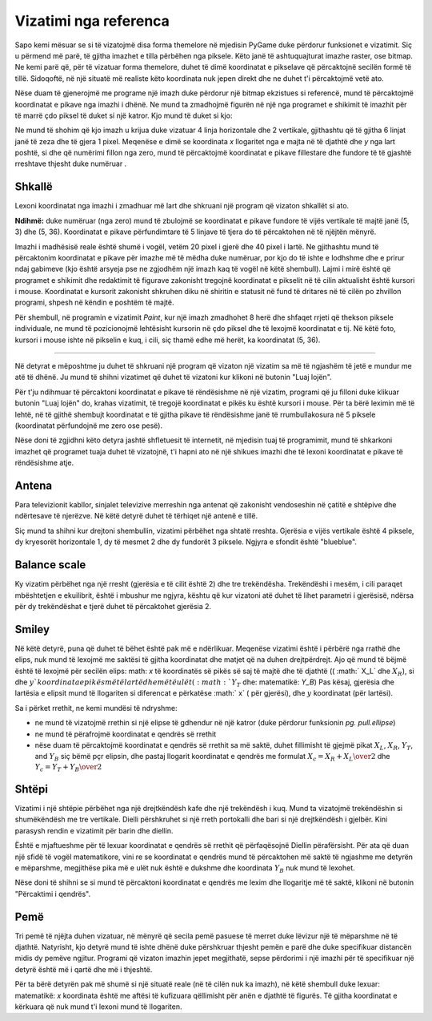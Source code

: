 Vizatimi nga referenca
------------------------

Sapo kemi mësuar se si të vizatojmë disa forma themelore në mjedisin PyGame duke përdorur funksionet e vizatimit. Siç u përmend më parë, të gjitha imazhet e tilla përbëhen nga piksele. Këto janë të ashtuquajturat imazhe raster, ose bitmap. Ne kemi parë që, për të vizatuar forma themelore, duhet të dimë koordinatat e pikselave që përcaktojnë secilën formë të tillë. Sidoqoftë, në një situatë më realiste këto koordinata nuk jepen direkt dhe ne duhet t'i përcaktojmë vetë ato.

Nëse duam të gjenerojmë me programe një imazh duke përdorur një bitmap ekzistues si referencë, mund të përcaktojmë koordinatat e pikave nga imazhi i dhënë. Ne mund ta zmadhojmë figurën në një nga programet e shikimit të imazhit për të marrë çdo piksel të duket si një katror. Kjo mund të duket si kjo:

.. image:: ../../_images/PyGame/ladder_grid.png
   :width: 300px   
   :align: center 

Ne mund të shohim që kjo imazh u krijua duke vizatuar 4 linja horizontale dhe 2 vertikale, gjithashtu që të gjitha 6 linjat janë të zeza dhe të gjera 1 pixel. Meqenëse e dimë se koordinata *x* llogaritet nga e majta në të djathtë dhe *y* nga lart poshtë, si dhe që numërimi fillon nga zero, mund të përcaktojmë koordinatat e pikave fillestare dhe fundore të të gjashtë rreshtave thjesht duke numëruar .

Shkallë
''''''''

Lexoni koordinatat nga imazhi i zmadhuar më lart dhe shkruani një program që vizaton shkallët si ato.


**Ndihmë:** duke numëruar (nga zero) mund të zbulojmë se koordinatat e pikave fundore të vijës vertikale të majtë janë (5, 3) dhe (5, 36). Koordinatat e pikave përfundimtare të 5 linjave të tjera do të përcaktohen në të njëjtën mënyrë.

.. activecode:: PyGame__drawing_ladder_assist
   :nocodelens:
   :enablecopy:
   :modaloutput:
   :includexsrc: src\PyGame\1_Drawing\3_ByGrid\ladder_small.py

   canvas.fill(pg.Color("white")) # paint background

   pg.draw.line(canvas, pg.Color("black"), ( 5, 3), ( 5, 36), 1)  # left side
   pg.draw.line(canvas, pg.Color("black"), (???, ???), (???, ???), 1)  # right side

   pg.draw.line(canvas, pg.Color("black"), (???, ???), (???, ???), 1) # step
   pg.draw.line(canvas, pg.Color("black"), (???, ???), (???, ???), 1) # step
   pg.draw.line(canvas, pg.Color("black"), (???, ???), (???, ???), 1) # step
   pg.draw.line(canvas, pg.Color("black"), (???, ???), (???, ???), 1) # step
   
Imazhi i madhësisë reale është shumë i vogël, vetëm 20 pixel i gjerë dhe 40 pixel i lartë. Ne gjithashtu mund të përcaktonim koordinatat e pikave për imazhe më të mëdha duke numëruar, por kjo do të ishte e lodhshme dhe e prirur ndaj gabimeve (kjo është arsyeja pse ne zgjodhëm një imazh kaq të vogël në këtë shembull). Lajmi i mirë është që programet e shikimit dhe redaktimit të figurave zakonisht tregojnë koordinatat e pikselit në të cilin aktualisht është kursori i mouse. Koordinatat e kursorit zakonisht shkruhen diku në shiritin e statusit në fund të dritares në të cilën po zhvillon programi, shpesh në këndin e poshtëm të majtë.

Për shembull, në programin e vizatimit *Paint*, kur një imazh zmadhohet 8 herë dhe shfaqet rrjeti që thekson piksele individuale, ne mund të pozicionojmë lehtësisht kursorin në çdo piksel dhe të lexojmë koordinatat e tij. Në këtë foto, kursori i mouse ishte në pikselin e kuq, i cili, siç thamë edhe më herët, ka koordinatat (5, 36).

.. image:: ../../_images/PyGame/read_xy.png
   :width: 600px   
   :align: center 

~~~~

Në detyrat e mëposhtme ju duhet të shkruani një program që vizaton një vizatim sa më të ngjashëm të jetë e mundur me atë të dhënë. Ju mund të shihni vizatimet që duhet të vizatoni kur klikoni në butonin "Luaj lojën".

Për t'ju ndihmuar të përcaktoni koordinatat e pikave të rëndësishme në një vizatim, programi që ju filloni duke klikuar butonin "Luaj lojën" do, krahas vizatimit, të tregojë koordinatat e pikës ku është kursori i mouse. Për ta bërë leximin më të lehtë, në të gjithë shembujt koordinatat e të gjitha pikave të rëndësishme janë të rrumbullakosura në 5 piksele (koordinatat përfundojnë me zero ose pesë).

Nëse doni të zgjidhni këto detyra jashtë shfletuesit të internetit, në mjedisin tuaj të programimit, mund të shkarkoni imazhet që programet tuaja duhet të vizatojnë, t'i hapni ato në një shikues imazhi dhe të lexoni koordinatat e pikave të rëndësishme atje.

.. image:: ../../_images/PyGame/drawing_grid_antenna.png
   :width: 120px
.. image:: ../../_images/PyGame/drawing_grid_balance.png
   :width: 120px                
.. image:: ../../_images/PyGame/drawing_grid_house.png
   :width: 120px                
.. image:: ../../_images/PyGame/drawing_grid_smiley.png
   :width: 120px                
.. image:: ../../_images/PyGame/drawing_grid_trees.png
   :width: 120px                

Antena
''''''

Para televizionit kabllor, sinjalet televizive merreshin nga antenat që zakonisht vendoseshin në çatitë e shtëpive dhe ndërtesave të njerëzve. Në këtë detyrë duhet të tërhiqet një antenë e tillë.

Siç mund ta shihni kur drejtoni shembullin, vizatimi përbëhet nga shtatë rreshta. Gjerësia e vijës vertikale është 4 piksele, dy kryesorët horizontale 1, dy të mesmet 2 dhe dy fundorët 3 piksele. Ngjyra e sfondit është "blueblue".

.. activecode:: PyGame__drawing_antenna_simple_assist
    :nocodelens:
    :enablecopy:
    :modaloutput:
    :playtask:
    :includexsrc: src\PyGame\1_Drawing\3_ByGrid\antenna_assist.py
   
    pg.draw.line(canvas, color???, (150, y1???,), (150, y2???,), 4)
    pg.draw.line(canvas, ???
    pg.draw.line(canvas, ???
    pg.draw.line(canvas, ???
    pg.draw.line(canvas, ???
    pg.draw.line(canvas, ???
    pg.draw.line(canvas, ???


.. reveal:: PyGame__drawing_antenna_simple_reveal
   :showtitle: Show solution
   :hidetitle: Hide solution

   Programi e plote mund ta provoni dhe këtu.
	       
   .. activecode:: PyGame__drawing_antenna_simple_solution
      :nocodelens:
      :enablecopy:
      :modaloutput:
      :includesrc: src\PyGame\1_Drawing\3_ByGrid\antenna.py
                   

Balance scale
'''''''''''''

Ky vizatim përbëhet nga një rresht (gjerësia e të cilit është 2) dhe tre trekëndësha. Trekëndëshi i mesëm, i cili paraqet mbështetjen e ekuilibrit, është i mbushur me ngjyra, kështu që kur vizatoni atë duhet të lihet parametri i gjerësisë, ndërsa për dy trekëndëshat e tjerë duhet të përcaktohet gjerësia 2.

.. activecode:: PyGame__drawing_balance
   :nocodelens:
   :enablecopy:
   :modaloutput:
   :playtask:
   :includexsrc: src\PyGame\1_Drawing\3_ByGrid\balance_assist.py
   
   canvas.fill(color???)) # paint background green
   pg.draw.line(canvas, color???, (x1???, y1???), (x2???,  y2???), 2) # beam
   
   # support
   pg.draw.polygon(canvas, pg.Color("brown"), [(???, ???), ...
   
   # left pan
   pg.draw.polygon(canvas, pg.Color("brown"), [(???, ???), ...
   
   # right pan
   pg.draw.polygon(canvas, pg.Color("brown"), [(???, ???), ...

.. commented out 

    .. reveal:: PyGame__drawing_balance_reveal
       :showtitle: Show solution
       :hidetitle: Hide solution

       The complete program is provided, you can try it here as well.
               
       .. activecode:: PyGame__drawing_balance_solution
          :nocodelens:
          :enablecopy:
          :modaloutput:
          :includesrc: src\PyGame\1_Drawing\3_ByGrid\balance.py

Smiley
''''''

Në këtë detyrë, puna që duhet të bëhet është pak më e ndërlikuar. Meqenëse vizatimi është i përbërë nga rrathë dhe elips, nuk mund të lexojmë me saktësi të gjitha koordinatat dhe matjet që na duhen drejtpërdrejt. Ajo që mund të bëjmë është të lexojmë për secilën elips: math: `x` të koordinatës së pikës së saj të majtë dhe të djathtë (( :math:` X_L` dhe :math:`X_R`), si dhe :math:`y`koordinata e pikës më të lartë dhe më të ulët (:math:`Y_T` dhe: matematikë: `Y_B`) Pas kësaj, gjerësia dhe lartësia e elipsit mund të llogariten si diferencat e përkatëse :math:` x` ( për gjerësi), dhe :math:`y` koordinatat (për lartësi).

Sa i përket rrethit, ne kemi mundësi të ndryshme:

- ne mund të vizatojmë rrethin si një elipse të gdhendur në një katror (duke përdorur funksionin *pg. pull.ellipse*)
- ne mund të përafrojmë koordinatat e qendrës së rrethit
- nëse duam të përcaktojmë koordinatat e qendrës së rrethit sa më saktë, duhet fillimisht të gjejmë pikat :math:`X_L`, :math:`X_R`, :math:`Y_T`, and :math:`Y_B` siç bëmë pçr elipsin, dhe pastaj llogarit koordinatat e qendrës me formulat :math:`X_c = {{X_R + X_L} \over 2}` dhe :math:`Y_c = {{Y_T + Y_B} \over 2}`

.. activecode:: PyGame__drawing_smiley
   :nocodelens:
   :enablecopy:
   :modaloutput:
   :playtask:
   :includexsrc: src\PyGame\1_Drawing\3_ByGrid\smiley_assist.py
   
   canvas.fill(color???) # paint background white
   pg.draw.circle(canvas, color???, (x???, y???), r???)           # head
   pg.draw.ellipse(canvas, color???, (x???, y???, w???, h???))    # left eye
   pg.draw.ellipse(canvas, ???, (???, ???, ???, ???))             # right eye
   pg.draw.ellipse(canvas, ???, (???, ???, ???, ???))             # mouth interior
   pg.draw.ellipse(canvas, ???, (???, ???, ???, ???), thickness?) # mouth edge
   
.. commented out

    .. reveal:: PyGame__drawing_smiley_reveal
       :showtitle: Show solution
       :hidetitle: Hide solution

       The complete program is provided, you can try it here as well.
               
       .. activecode:: PyGame__drawing_smiley_solution
          :nocodelens:
          :enablecopy:
          :modaloutput:
          :includesrc: src\PyGame\1_Drawing\3_ByGrid\smiley.py

Shtëpi
'''''''

Vizatimi i një shtëpie përbëhet nga një drejtkëndësh kafe dhe një trekëndësh i kuq. Mund ta vizatojmë trekëndëshin si shumëkëndësh me tre vertikale. Dielli përshkruhet si një rreth portokalli dhe bari si një drejtkëndësh i gjelbër. Kini parasysh rendin e vizatimit për barin dhe diellin.

Është e mjaftueshme për të lexuar koordinatat e qendrës së rrethit që përfaqësojnë Diellin përafërsisht. Për ata që duan një sfidë të vogël matematikore, vini re se koordinatat e qendrës mund të përcaktohen më saktë të ngjashme me detyrën e mëparshme, megjithëse pika më e ulët nuk është e dukshme dhe koordinata :math:`Y_B` nuk mund të lexohet.

Nëse doni të shihni se si mund të përcaktoni koordinatat e qendrës me lexim dhe llogaritje më të saktë, klikoni në butonin "Përcaktimi i qendrës".

.. reveal:: PyGame__drawing_house_circle_center_reveal
   :showtitle: Determining the center
   :hidetitle: Hide determining the center

    Si në detyrën e mëparshme, lër :math:`X_L` dhe :math:`X_R` tregon koordinatat :math:`x` në pikën më të majtë dhe më të djathte të rrethit që përfaqëson Diellin dhe kooridnatat :math:`Y_T`, :math:`Y_B` :math:`y` më të larta dhe më të ulëta të atij rrethi. 
    
     Ne mund të pëcakrojmë koordinatat e qendrës :math:`x` siç bëmë në shembullin më përpara :math:`X_C = {{X_R + X_L} \over 2}`.
    
   Meqë pika më e ulët e rrethit nuk është e dukshme, ne nuk e lexojme dot vlerën :math:`Y_B`,por mund të përcaktojmë rrezen :math:`r` duke përdorur :math:`r = X_C - X_L` ose :math:`r = X_R - X_C`. Tani koordinata :math:`y` gjendet lehtesisht :math:`Y_C = Y_T + r`, kështu nuk kemi nevojë për :math:`Y_B`.
    
.. activecode:: PyGame__drawing_house
   :nocodelens:
   :enablecopy:
   :modaloutput:
   :playtask:
   :includexsrc: src\PyGame\1_Drawing\3_ByGrid\house2D_assist.py
   
   canvas.fill(color???) # paint background light gray
   ???
   ???
   pg.draw.rect(canvas, color???, (x???, y???, w???, h???)) # house
   pg.draw.polygon(canvas, color???, [(x1???, y1???), (x2???, y2???), (x3???, y3???)]) # roof

.. commented out

    .. reveal:: PyGame__drawing_house_reveal
       :showtitle: Show solution
       :hidetitle: Hide solution

       The complete program is provided, you can try it here as well.
               
       .. activecode:: PyGame__drawing_house_solution
          :nocodelens:
          :enablecopy:
          :modaloutput:
          :includesrc: src\PyGame\1_Drawing\3_ByGrid\house2D.py
   
Pemë
'''''

Tri pemë të njëjta duhen vizatuar, në mënyrë që secila pemë pasuese të merret duke lëvizur një të mëparshme në të djathtë. Natyrisht, kjo detyrë mund të ishte dhënë duke përshkruar thjesht pemën e parë dhe duke specifikuar distancën midis dy pemëve ngjitur. Programi që vizaton imazhin jepet megjithatë, sepse përdorimi i një imazhi për të specifikuar një detyrë është më i qartë dhe më i thjeshtë.

Për ta bërë detyrën pak më shumë si një situatë reale (në të cilën nuk ka imazh), në këtë shembull duke lexuar: matematikë: `x` koordinata është me aftësi të kufizuara qëllimisht për anën e djathtë të figurës. Të gjitha koordinatat e kërkuara që nuk mund t'i lexoni mund të llogariten.

.. activecode:: PyGame__drawing_trees
   :nocodelens:
   :enablecopy:
   :modaloutput:
   :playtask:
   :includexsrc: src\PyGame\1_Drawing\3_ByGrid\trees_assist.py
   
.. commented out

    .. reveal:: PyGame__drawing_trees_reveal
       :showtitle: Прикажи решење
       :hidetitle: Сакриј решење

       The complete program is provided, you can try it here as well.
               
       .. activecode:: PyGame__drawing_trees_solution
          :nocodelens:
          :enablecopy:
          :modaloutput:
          :includesrc: src\PyGame\1_Drawing\3_ByGrid\trees.py
